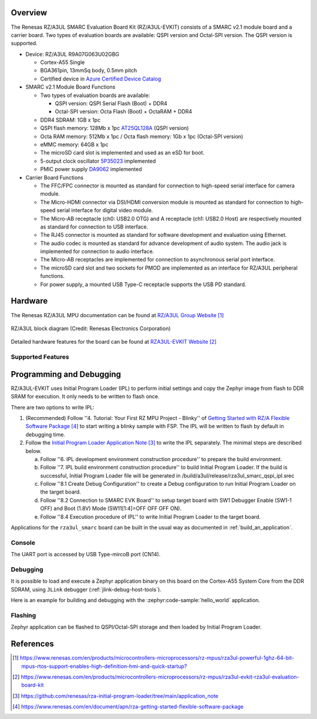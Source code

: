 .. zephyr:board:: rza3ul_smarc

Overview
********

The Renesas RZ/A3UL SMARC Evaluation Board Kit (RZ/A3UL-EVKIT) consists of a SMARC v2.1 module board and a carrier board.
Two types of evaluation boards are available: QSPI version and Octal-SPI version. The QSPI version is supported.

* Device: RZ/A3UL R9A07G063U02GBG

  * Cortex-A55 Single
  * BGA361pin, 13mmSq body, 0.5mm pitch
  * Certified device in `Azure Certified Device Catalog <https://devicecatalog.azure.com/devices/5848d87b-5d3e-4c11-ad76-90612639b025>`_

* SMARC v2.1 Module Board Functions

  * Two types of evaluation boards are available:

    * QSPI version: QSPI Serial Flash (Boot) + DDR4
    * Octal-SPI version: Octa Flash (Boot) + OctaRAM + DDR4

  * DDR4 SDRAM: 1GB x 1pc
  * QSPI flash memory: 128Mb x 1pc `AT25QL128A <https://www.renesas.com/en/products/memory-logic/non-volatile-memory/spi-nor-flash/at25ql128a-128mbit-17v-minimum-spi-serial-flash-memory-dual-io-quad-io-and-qpi-support>`_ (QSPI version)
  * Octa RAM memory: 512Mb x 1pc / Octa flash memory: 1Gb x 1pc (Octal-SPI version)
  * eMMC memory: 64GB x 1pc
  * The microSD card slot is implemented and used as an eSD for boot.
  * 5-output clock oscillator `5P35023 <https://www.renesas.com/en/products/clocks-timing/clock-generation/programmable-clocks/5p35023-versaclock-3s-programmable-clock-generator>`_ implemented
  * PMIC power supply `DA9062 <https://www.renesas.com/en/products/power-management/multi-channel-power-management-ics-pmics/da9062-pmic-designed-applications-requiring-85a>`_ implemented

* Carrier Board Functions

  * The FFC/FPC connector is mounted as standard for connection to high-speed serial interface for camera module.
  * The Micro-HDMI connector via DSI/HDMI conversion module is mounted as standard for connection to high-speed serial interface for digital video module.
  * The Micro-AB receptacle (ch0: USB2.0 OTG) and A receptacle (ch1: USB2.0 Host) are respectively mounted as standard for connection to USB interface.
  * The RJ45 connector is mounted as standard for software development and evaluation using Ethernet.
  * The audio codec is mounted as standard for advance development of audio system. The audio jack is implemented for connection to audio interface.
  * The Micro-AB receptacles are implemented for connection to asynchronous serial port interface.
  * The microSD card slot and two sockets for PMOD are implemented as an interface for RZ/A3UL peripheral functions.
  * For power supply, a mounted USB Type-C receptacle supports the USB PD standard.

Hardware
********
The Renesas RZ/A3UL MPU documentation can be found at `RZ/A3UL Group Website`_

.. figure:: rza3ul_block_diagram.webp
	:width: 600px
	:align: center
	:alt: RZ/A3UL group feature

	RZ/A3UL block diagram (Credit: Renesas Electronics Corporation)

Detailed hardware features for the board can be found at `RZA3UL-EVKIT Website`_

Supported Features
==================

.. zephyr:board-supported-hw::

Programming and Debugging
*************************

RZ/A3UL-EVKIT uses Initial Program Loader (IPL) to perform initial settings and copy the Zephyr image from flash to DDR SRAM for execution. It only needs to be written to flash once.

There are two options to write IPL:

1. (Recommended) Follow ''4. Tutorial: Your First RZ MPU Project - Blinky'' of `Getting Started with RZ/A Flexible Software Package`_
   to start writing a blinky sample with FSP. The IPL will be written to flash by default in debugging time.

2. Follow the `Initial Program Loader Application Note`_ to write the IPL separately. The minimal steps are described below.

   a. Follow ''6. IPL development environment construction procedure'' to prepare the build environment.

   b. Follow ''7. IPL build environment construction procedure'' to build Initial Program Loader.
      If the build is successful, Initial Program Loader file will be generated in /build/a3ul/release/rza3ul_smarc_qspi_ipl.srec

   c. Follow ''8.1 Create Debug Configuration'' to create a Debug configuration to run Initial Program Loader on the target board.

   d. Follow ''8.2 Connection to SMARC EVK Board'' to setup target board with SW1 Debugger Enable (SW1-1 OFF) and Boot (1.8V) Mode (SW11[1:4]=OFF OFF OFF ON).

   e. Follow ''8.4 Execution procedure of IPL'' to write Initial Program Loader to the target board.

Applications for the ``rza3ul_smarc`` board can be built in the usual way as
documented in :ref:`build_an_application`.

Console
=======
The UART port is accessed by USB Type-mircoB port (CN14).

Debugging
=========

It is possible to load and execute a Zephyr application binary on this board on the Cortex-A55 System Core
from the DDR SDRAM, using ``JLink`` debugger (:ref:`jlink-debug-host-tools`).

Here is an example for building and debugging with the :zephyr:code-sample:`hello_world` application.

.. zephyr-app-commands::
   :zephyr-app: samples/hello_world
   :board: rza3ul_smarc
   :goals: build debug

Flashing
========

Zephyr application can be flashed to QSPI/Octal-SPI storage and then loaded by Initial Program Loader.

.. zephyr-app-commands::
   :zephyr-app: samples/hello_world
   :board: rza3ul_smarc
   :goals: build flash

References
**********

.. target-notes::

.. _RZ/A3UL Group Website:
   https://www.renesas.com/en/products/microcontrollers-microprocessors/rz-mpus/rza3ul-powerful-1ghz-64-bit-mpus-rtos-support-enables-high-definition-hmi-and-quick-startup?

.. _RZA3UL-EVKIT Website:
   https://www.renesas.com/en/products/microcontrollers-microprocessors/rz-mpus/rza3ul-evkit-rza3ul-evaluation-board-kit

.. _Initial Program Loader Application Note:
   https://github.com/renesas/rza-initial-program-loader/tree/main/application_note

.. _Getting Started with RZ/A Flexible Software Package:
   https://www.renesas.com/en/document/apn/rza-getting-started-flexible-software-package
